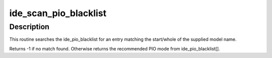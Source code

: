 .. -*- coding: utf-8; mode: rst -*-
.. src-file: drivers/ide/ide-pio-blacklist.c

.. _`ide_scan_pio_blacklist`:

ide_scan_pio_blacklist
======================

.. c:function:: int ide_scan_pio_blacklist(char *model)

    check for a blacklisted drive

    :param char \*model:
        Drive model string

.. _`ide_scan_pio_blacklist.description`:

Description
-----------

This routine searches the ide_pio_blacklist for an entry
matching the start/whole of the supplied model name.

Returns -1 if no match found.
Otherwise returns the recommended PIO mode from ide_pio_blacklist[].

.. This file was automatic generated / don't edit.


